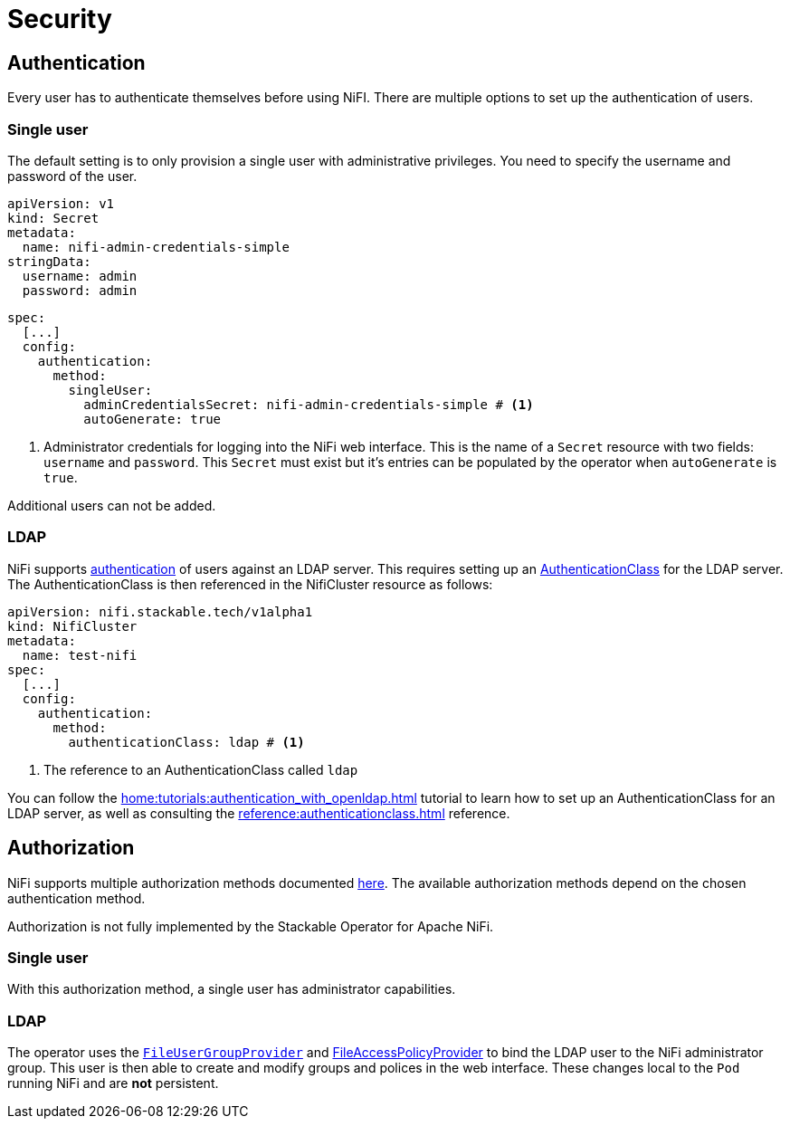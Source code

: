 = Security

== Authentication

Every user has to authenticate themselves before using NiFI.
There are multiple options to set up the authentication of users.

=== Single user

The default setting is to only provision a single user with administrative privileges.
You need to specify the username and password of the user.

[source,yaml]
----
apiVersion: v1
kind: Secret
metadata:
  name: nifi-admin-credentials-simple
stringData:
  username: admin
  password: admin
----

[source,yaml]
----
spec:
  [...]
  config:
    authentication:
      method:
        singleUser:
          adminCredentialsSecret: nifi-admin-credentials-simple # <1>
          autoGenerate: true
----

<1> Administrator credentials for logging into the NiFi web interface. This is the name of a `Secret` resource with two fields: `username` and `password`. This `Secret` must exist but it's entries can be populated by the operator when `autoGenerate` is `true`.

Additional users can not be added.

[#authentication-ldap]
=== LDAP

NiFi supports xref:home:concepts:authentication.adoc[authentication] of users against an LDAP server. This requires setting up an xref:home:concepts:authentication.adoc#authenticationclass[AuthenticationClass] for the LDAP server.
The AuthenticationClass is then referenced in the NifiCluster resource as follows:

[source,yaml]
----
apiVersion: nifi.stackable.tech/v1alpha1
kind: NifiCluster
metadata:
  name: test-nifi
spec:
  [...]
  config:
    authentication:
      method:
        authenticationClass: ldap # <1>
----

<1> The reference to an AuthenticationClass called `ldap`

You can follow the xref:home:tutorials:authentication_with_openldap.adoc[] tutorial to learn how to set up an AuthenticationClass for an LDAP server, as well as consulting the xref:reference:authenticationclass.adoc[] reference.

== Authorization

NiFi supports multiple authorization methods documented https://nifi.apache.org/docs/nifi-docs/html/administration-guide.html#multi-tenant-authorization[here].
The available authorization methods depend on the chosen authentication method.

Authorization is not fully implemented by the Stackable Operator for Apache NiFi.

=== Single user

With this authorization method, a single user has administrator capabilities.

[#authorization-ldap]
=== LDAP

The operator uses the https://nifi.apache.org/docs/nifi-docs/html/administration-guide.html#fileusergroupprovider[`FileUserGroupProvider`] and https://nifi.apache.org/docs/nifi-docs/html/administration-guide.html#fileaccesspolicyprovider[FileAccessPolicyProvider] to bind the LDAP user to the NiFi administrator group. This user is then able to create and modify groups and polices in the web interface. These changes local to the `Pod` running NiFi and are *not* persistent.
